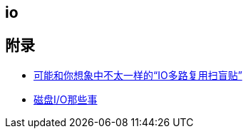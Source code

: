 == io



== 附录

* https://juejin.cn/post/6941740139722997791?utm_source=gold_browser_extension[可能和你想象中不太一样的“IO多路复用扫盲贴”]
* https://tech.meituan.com/2017/05/19/about-desk-io.html[磁盘I/O那些事]